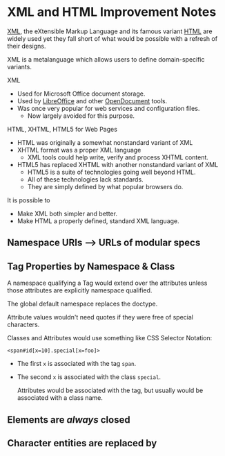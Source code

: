 * XML and HTML Improvement Notes

[[https://en.wikipedia.org/wiki/XML][XML]], the eXtensible Markup Language and its famous variant [[https://en.wikipedia.org/wiki/HTML][HTML]] are widely used
yet they fall short of what would be possible with a refresh of their designs.

XML is a metalanguage which allows users to define domain-specific variants.

XML
- Used for Microsoft Office document storage.
- Used by [[https://en.wikipedia.org/wiki/LibreOffice][LibreOffice]] and other [[https://en.wikipedia.org/wiki/OpenDocument][OpenDocument]] tools.
- Was once very popular for web services and configuration files.
      - Now largely avoided for this purpose.

HTML, XHTML, HTML5 for Web Pages
- HTML was originally a somewhat nonstandard variant of XML
- XHTML format was a proper XML language
      - XML tools could help write, verify and process XHTML content.
- HTML5 has replaced XHTML with another nonstandard variant of XML
      - HTML5 is a suite of technologies going well beyond HTML.
      - All of these technologies lack standards.
      - They are simply defined by what popular browsers do.

It is possible to
- Make XML both simpler and better.
- Make HTML a properly defined, standard XML language.

**  Namespace URIs --> URLs of modular specs

** Tag Properties by Namespace & Class

A namespace qualifying a Tag would extend over the attributes unless those
attributes are explicitly namespace qualified.

The global default namespace replaces the doctype.

Attribute values wouldn't need quotes if they were free of special characters.

Classes and Attributes would use something like CSS Selector Notation:

=<span#id[x=10].special[x=foo]>=
- The first =x= is associated with the tag =span=.
- The second =x= is associated with the class =special=.

   Attributes would be associated with the tag, but usually would be
   associated with a class name.

** Elements are /always/ closed

** Character entities are replaced by
